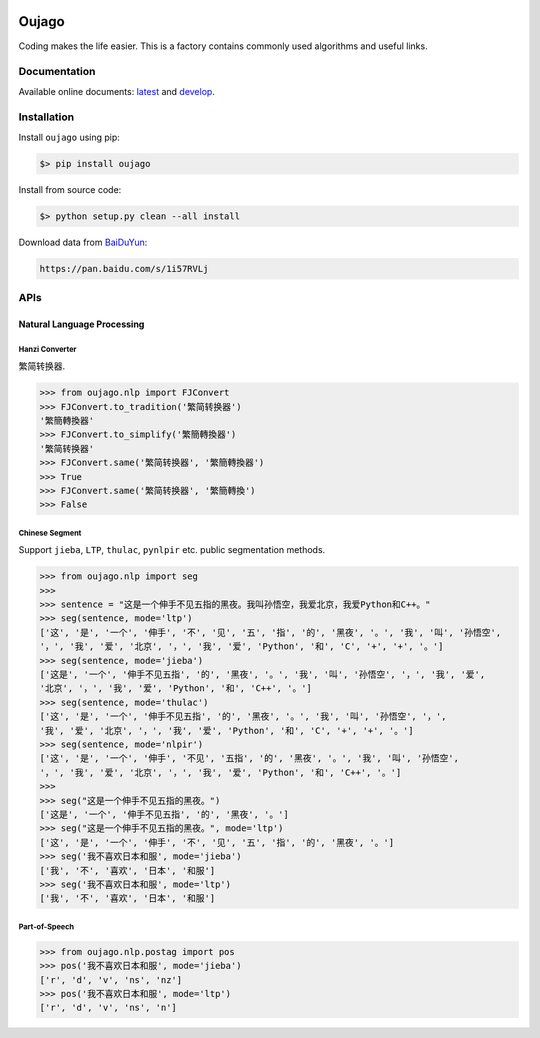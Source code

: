 
.. image:: https://readthedocs.org/projects/oujago/badge
   :target: http://oujago.readthedocs.io/en/latest
   :alt: Documentation Status

.. image:: https://img.shields.io/github/issues/oujago/oujago.svg
   :target: https://github.com/oujago/oujago



======
Oujago
======

Coding makes the life easier. This is a factory contains commonly used
algorithms and useful links.


Documentation
=============

Available online documents: `latest <http://oujago.readthedocs.io/en/latest/>`_
and `develop <http://oujago.readthedocs.io/en/develop/>`_.


Installation
============

Install ``oujago`` using pip:

.. code-block:: bash

    $> pip install oujago

Install from source code:

.. code-block:: bash

    $> python setup.py clean --all install


Download data from `BaiDuYun <https://pan.baidu.com/s/1i57RVLj>`_:

.. code-block::

    https://pan.baidu.com/s/1i57RVLj


APIs
====


Natural Language Processing
---------------------------

Hanzi Converter
^^^^^^^^^^^^^^^

繁简转换器.

.. code-block:: shell

    >>> from oujago.nlp import FJConvert
    >>> FJConvert.to_tradition('繁简转换器')
    '繁簡轉換器'
    >>> FJConvert.to_simplify('繁簡轉換器')
    '繁简转换器'
    >>> FJConvert.same('繁简转换器', '繁簡轉換器')
    >>> True
    >>> FJConvert.same('繁简转换器', '繁簡轉換')
    >>> False


Chinese Segment
^^^^^^^^^^^^^^^

Support ``jieba``, ``LTP``, ``thulac``, ``pynlpir`` etc. public segmentation methods.

.. code-block:: shell

    >>> from oujago.nlp import seg
    >>>
    >>> sentence = "这是一个伸手不见五指的黑夜。我叫孙悟空，我爱北京，我爱Python和C++。"
    >>> seg(sentence, mode='ltp')
    ['这', '是', '一个', '伸手', '不', '见', '五', '指', '的', '黑夜', '。', '我', '叫', '孙悟空',
    '，', '我', '爱', '北京', '，', '我', '爱', 'Python', '和', 'C', '+', '+', '。']
    >>> seg(sentence, mode='jieba')
    ['这是', '一个', '伸手不见五指', '的', '黑夜', '。', '我', '叫', '孙悟空', '，', '我', '爱',
    '北京', '，', '我', '爱', 'Python', '和', 'C++', '。']
    >>> seg(sentence, mode='thulac')
    ['这', '是', '一个', '伸手不见五指', '的', '黑夜', '。', '我', '叫', '孙悟空', '，',
    '我', '爱', '北京', '，', '我', '爱', 'Python', '和', 'C', '+', '+', '。']
    >>> seg(sentence, mode='nlpir')
    ['这', '是', '一个', '伸手', '不见', '五指', '的', '黑夜', '。', '我', '叫', '孙悟空',
    '，', '我', '爱', '北京', '，', '我', '爱', 'Python', '和', 'C++', '。']
    >>>
    >>> seg("这是一个伸手不见五指的黑夜。")
    ['这是', '一个', '伸手不见五指', '的', '黑夜', '。']
    >>> seg("这是一个伸手不见五指的黑夜。", mode='ltp')
    ['这', '是', '一个', '伸手', '不', '见', '五', '指', '的', '黑夜', '。']
    >>> seg('我不喜欢日本和服', mode='jieba')
    ['我', '不', '喜欢', '日本', '和服']
    >>> seg('我不喜欢日本和服', mode='ltp')
    ['我', '不', '喜欢', '日本', '和服']


Part-of-Speech
^^^^^^^^^^^^^^

.. code-block:: shell

    >>> from oujago.nlp.postag import pos
    >>> pos('我不喜欢日本和服', mode='jieba')
    ['r', 'd', 'v', 'ns', 'nz']
    >>> pos('我不喜欢日本和服', mode='ltp')
    ['r', 'd', 'v', 'ns', 'n']


